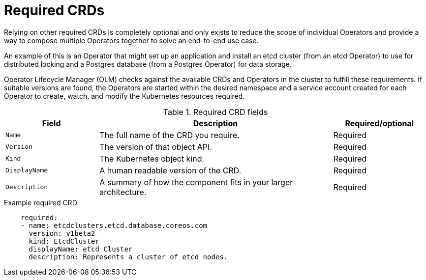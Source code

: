 // Module included in the following assemblies:
//
// * operators/operator_sdk/osdk-generating-csvs.adoc

[id="osdk-crds-required_{context}"]
= Required CRDs

[role="_abstract"]
Relying on other required CRDs is completely optional and only exists to reduce the scope of individual Operators and provide a way to compose multiple Operators together to solve an end-to-end use case.

An example of this is an Operator that might set up an application and install an etcd cluster (from an etcd Operator) to use for distributed locking and a Postgres database (from a Postgres Operator) for data storage.

Operator Lifecycle Manager (OLM) checks against the available CRDs and Operators in the cluster to fulfill these requirements. If suitable versions are found, the Operators are started within the desired namespace and a service account created for each Operator to create, watch, and modify the Kubernetes resources required.

.Required CRD fields
[cols="2a,5a,2",options="header"]
|===
|Field |Description |Required/optional

|`Name`
|The full name of the CRD you require.
|Required

|`Version`
|The version of that object API.
|Required

|`Kind`
|The Kubernetes object kind.
|Required

|`DisplayName`
|A human readable version of the CRD.
|Required

|`Description`
|A summary of how the component fits in your larger architecture.
|Required
|===

.Example required CRD
[source,yaml]
----
    required:
    - name: etcdclusters.etcd.database.coreos.com
      version: v1beta2
      kind: EtcdCluster
      displayName: etcd Cluster
      description: Represents a cluster of etcd nodes.
----
